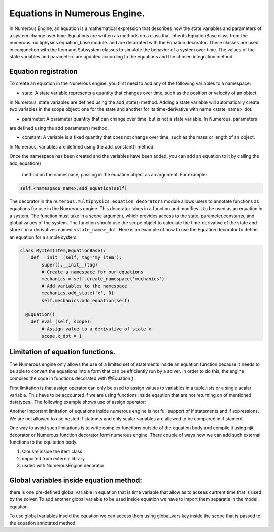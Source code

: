 
Equations in Numerous Engine.
==================

In Numerous Engine, an equation is a mathematical expression that describes how the state variables and parameters of a
system change over time. Equations are written as methods on a class that inherits EquationBase class  from the
numerous.multiphysics.equation_base module. and are decorated with the Equation decorator. These classes are used in
conjunction with the Item and Subsystem classes to simulate the behavior of a system over time. The values of the state
variables and parameters are updated according to the equations and the chosen integration method.

Equation registration
^^^^^^^^^^^^^^^^^^^^^^^^^^^^^^^^^

To create an equation in the Numerous engine, you first need to add any of the following variables to a namespace:

* state: A state variable represents a quantity that changes over time, such as the position or velocity of an object.
In Numerous, state variables are  defined using the add_state() method. Adding a state variable will automatically create
two variables in the scope object: one for the state and another for its time-derivative with name <state_name>_dot.

* parameter: A parameter  quantity that can change over time, but is not a state variable.  In Numerous, parameters
are  defined using the add_parameter() method.

* constant: A variable is a fixed quantity that does not change over time, such as the mass or length of an object.
In Numerous, variables are  defined using the add_constant() method.

Once the namespace has been created and the variables have been added, you can add an equation to it by calling
the add_equation()
 method on the namespace, passing in the equation object as an argument. For example:

.. code::

    self.<namespace_name>.add_equation(self)


The decorator in the ``numerous.multiphysics.equation_decorators`` module allows users to annotate functions as equations
for use in the Numerous engine. This decorator takes in a function and modifies it to be used as an equation in a system.
The function must take in a scope argument, which provides access to the state, parameter,constants, and global values of the system.
The function should use the scope object to calculate the time-derivative of the state and store it in a derivatives
named ``<state_name>_dot``.
Here is an example of how to use the Equation decorator to define an equation for a simple system:


.. code::

    class MyItem(Item,EquationBase):
        def __init__(self, tag='my_item'):
            super().__init__(tag)
            # Create a namespace for our equations
            mechanics = self.create_namespace('mechanics')
            # Add variables to the namespace
            mechanics.add_state('x', 0)
            self.mechanics.add_equation(self)

      @Equation()
        def eval_(self, scope):
            # Assign value to a derivative of state x
            scope.x_dot = 1




Limitation of equation functions.
^^^^^^^^^^^^^^^^^^


The Numerous engine only allows the use of a limited set of statements inside an equation function because it needs to be able to convert the equations into a form that can be efficiently run by a solver. In order to do this, the engine compiles the code in functions decorated with @Equation().


First limitation is that  assign operator can only be used to assign values to variables in a tuple,lists or a single scalar variable. This have to be accounted if we are using functions  inside eqaution that are not returning on of mentioned datatypes.. The following example shows use of assign operator:

.. code::
    @Equation()
    def eval_(self, scope):

        # Assign values to tuple of variables
        scope.x, scope.y, scope.z = (1, 2, 3)
        # Assign values to list variable
        my_list = [4, 5, 6]
        # Using subscript to access list value
        scope.f = my_list[0]
        # Assign values to set variable
        my_set = {7, 8, 9}
        # Using subscript to access set value
        scope.q = list(my_set)[0]


Another important limitation of equations inside numerous engine is not full support of if statements and if expressions. We are not allowed to use nested if statmnts and only scalar variables are allowed to be compared in if stament.







One way to avoid such limitations is to write complex functions outside of the equation body and compile it using njit decorator or Numerous function decorator form numerous engine.
There couple of ways how we can add such external functions to the equitation body.

1.  Clousre inside the item class
2. imported from external library
3. usded with NumerousEngine decorator



Global variables inside equation method:
^^^^^^^^^^^^^^^^^^^^^^^^^^^^^^^^^

there is one pre-defined global variable in equation that is time variable that allow as to acsees curtrent time that is used by the solver.
To add another global variable to  be used inside equation we have to import them separatle in the model. equation

To use global variables inseid the equation we can access them using global_vars key inside the scope that is passed to the equation annotated method.